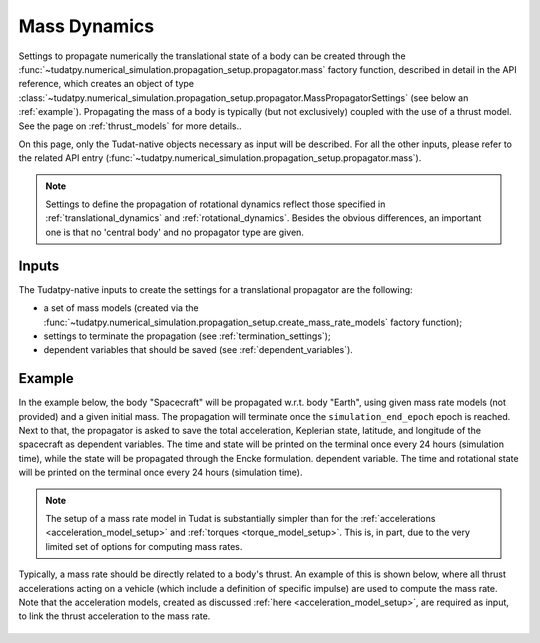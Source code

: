 .. _mass_dynamics:

=============
Mass Dynamics
=============


Settings to propagate numerically the translational state of a body can be created through the
:func:`~tudatpy.numerical_simulation.propagation_setup.propagator.mass` factory function, described in
detail in the API reference, which creates an object of type
:class:`~tudatpy.numerical_simulation.propagation_setup.propagator.MassPropagatorSettings` (see below
an :ref:`example`). Propagating the mass of a body is typically (but not exclusively) coupled with the use of a thrust model.
See the page on :ref:`thrust_models` for more details..

On this page, only the Tudat-native objects necessary as input will be described. For all the other inputs, please
refer to the related API entry (:func:`~tudatpy.numerical_simulation.propagation_setup.propagator.mass`).

.. note::
  Settings to define the propagation of rotational dynamics reflect those specified in :ref:`translational_dynamics`
  and :ref:`rotational_dynamics`.
  Besides the obvious differences, an important one is that no 'central body' and no propagator type are given.

Inputs
=======

The Tudatpy-native inputs to create the settings for a translational propagator are the following:

- a set of mass models (created via the :func:`~tudatpy.numerical_simulation.propagation_setup.create_mass_rate_models` factory function);
- settings to terminate the propagation (see :ref:`termination_settings`);
- dependent variables that should be saved (see :ref:`dependent_variables`).

.. _example:

Example
========

In the example below, the body "Spacecraft" will be propagated w.r.t. body "Earth", using given mass rate models (not
provided) and a given initial mass.
The propagation will terminate once the ``simulation_end_epoch`` epoch is reached.
Next to that, the propagator is asked to save the total acceleration, Keplerian state, latitude, and longitude of the
spacecraft as
dependent variables. The time and state will be printed on the terminal once every 24 hours (simulation time), while
the state will be propagated through the Encke formulation.
dependent variable. The time and rotational state will be printed on the terminal once every 24 hours (simulation
time).

    .. tabs::

         .. tab:: Python

          .. toggle-header:: 
             :header: Required **Show/Hide**

                .. code-block:: python

                    from tudatpy.kernel.numerical_simulation import propagation_setup


          .. literalinclude:: /_src_snippets/simulation/environment_setup/full_mass_setup.py
             :language: python

         .. tab:: C++

          .. literalinclude:: /_src_snippets/simulation/environment_setup/req_create_bodies.cpp
             :language: cpp

.. note::
    The setup of a mass rate model in Tudat is substantially simpler than for the
    :ref:`accelerations <acceleration_model_setup>` and :ref:`torques <torque_model_setup>`.
    This is, in part, due to the very limited set of options for computing mass rates.

Typically, a mass rate should be directly related to a body's thrust. An example of this is shown below,
where all thrust accelerations acting on a vehicle (which include a definition of specific impulse) are used to compute
the mass rate. Note that the acceleration models, created as discussed :ref:`here <acceleration_model_setup>`, are
required as input, to link the thrust acceleration to the mass rate.

    .. tabs::

         .. tab:: Python

          .. toggle-header::
             :header: Required **Show/Hide**

                .. code-block:: python

                    from tudatpy.kernel.numerical_simulation import propagation_setup

          .. literalinclude:: /_src_snippets/simulation/propagation_setup/mass_models/from_thrust_mass_rate.py
             :language: python

         .. tab:: C++

             :language: cpp

.. seealso::
    For a full description of available functions, see associated pages of `mass-rate models <https://tudatpy.readthedocs.io/en/latest/mass_rate.html>`_ and `thrust models <https://tudatpy.readthedocs.io/en/latest/thrust.html>`_ in the API documentation.
